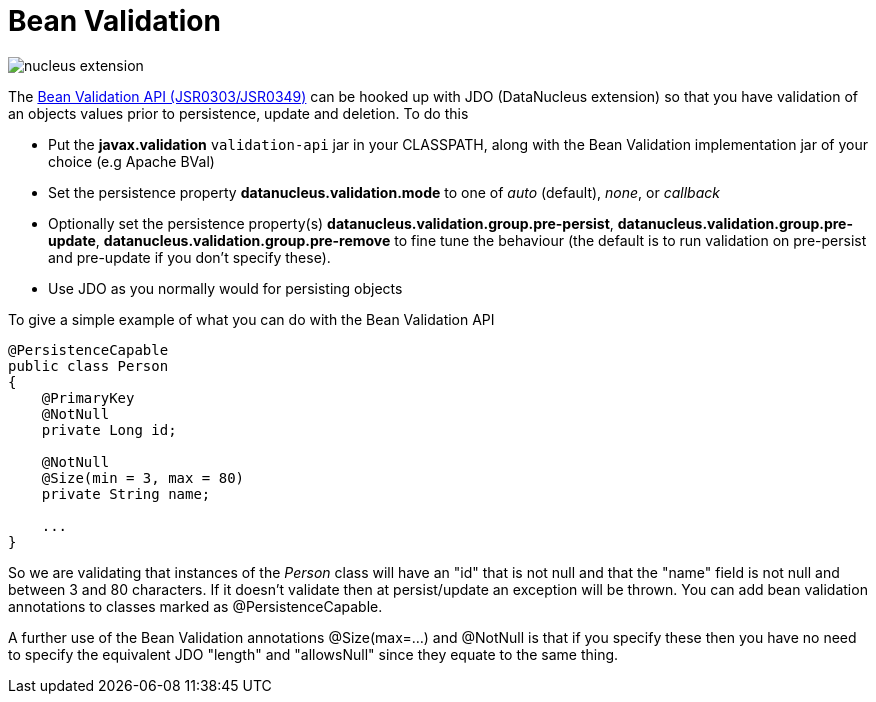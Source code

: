[[bean_validation]]
= Bean Validation
:_basedir: ../
:_imagesdir: images/

image:../images/nucleus_extension.png[]

The http://beanvalidation.org/[Bean Validation API (JSR0303/JSR0349)] can be hooked up with JDO (DataNucleus extension) so that you have validation of an objects values 
prior to persistence, update and deletion. To do this

* Put the *javax.validation* `validation-api` jar in your CLASSPATH, along with the Bean Validation implementation jar of your choice (e.g Apache BVal)
* Set the persistence property *datanucleus.validation.mode* to one of _auto_ (default), _none_, or _callback_
* Optionally set the persistence property(s) *datanucleus.validation.group.pre-persist*, *datanucleus.validation.group.pre-update*,
*datanucleus.validation.group.pre-remove* to fine tune the behaviour (the default is to run validation on pre-persist and pre-update if you don't specify these).
* Use JDO as you normally would for persisting objects

To give a simple example of what you can do with the Bean Validation API

[source,java]
-----
@PersistenceCapable
public class Person 
{
    @PrimaryKey
    @NotNull
    private Long id;

    @NotNull
    @Size(min = 3, max = 80)
    private String name;

    ...
}
-----

So we are validating that instances of the _Person_ class will have an "id" that is not null and that the "name" field is not null and between 3 and 80 characters. 
If it doesn't validate then at persist/update an exception will be thrown.
You can add bean validation annotations to classes marked as @PersistenceCapable.

A further use of the Bean Validation annotations @Size(max=...) and @NotNull is that if you specify these then you have no need to specify the equivalent JDO "length" and "allowsNull"
since they equate to the same thing.
